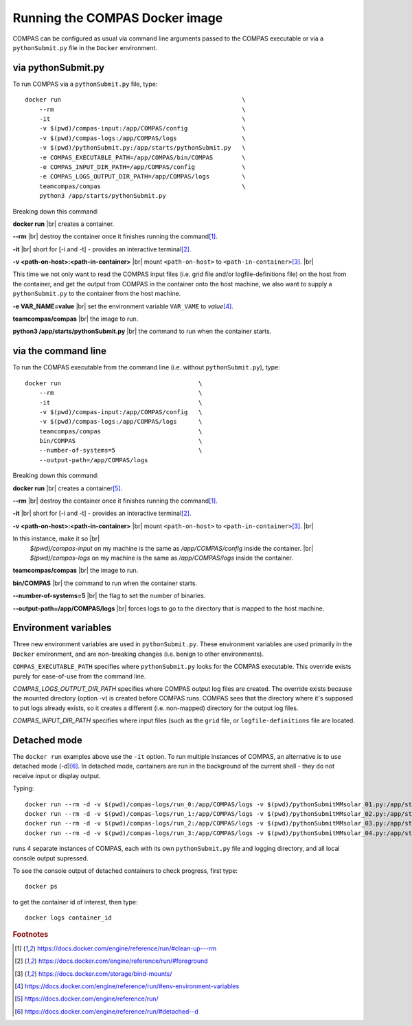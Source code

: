Running the COMPAS Docker image
===============================

COMPAS can be configured as usual via command line arguments passed to the COMPAS executable or via a ``pythonSubmit.py`` file in the 
``Docker`` environment.


via pythonSubmit.py
-------------------

To run COMPAS via a ``pythonSubmit.py`` file, type::

    docker run                                                  \
        --rm                                                    \
        -it                                                     \
        -v $(pwd)/compas-input:/app/COMPAS/config               \
        -v $(pwd)/compas-logs:/app/COMPAS/logs                  \
        -v $(pwd)/pythonSubmit.py:/app/starts/pythonSubmit.py   \
        -e COMPAS_EXECUTABLE_PATH=/app/COMPAS/bin/COMPAS        \
        -e COMPAS_INPUT_DIR_PATH=/app/COMPAS/config             \
        -e COMPAS_LOGS_OUTPUT_DIR_PATH=/app/COMPAS/logs         \
        teamcompas/compas                                       \
        python3 /app/starts/pythonSubmit.py                     


Breaking down this command:

**docker run** |br|
creates a container.

**--rm** |br|
destroy the container once it finishes running the command\ [#f1]_.

**-it** |br|
short for [-i and -t] - provides an interactive terminal\ [#f2]_.

**-v <path-on-host>:<path-in-container>** |br|
mount ``<path-on-host>`` to ``<path-in-container>``\ [#f3]_. |br|

This time we not only want to read the COMPAS input files (i.e. grid file and/or logfile-definitions file) on the
host from the container, and get the output from COMPAS in the container onto the host machine, we also want to 
supply a ``pythonSubmit.py`` to the container from the host machine.

**-e VAR_NAME=value** |br|
set the environment variable ``VAR_VAME`` to `value`\ [#f4]_.

**teamcompas/compas** |br|
the image to run.

**python3 /app/starts/pythonSubmit.py** |br|
the command to run when the container starts.


via the command line
--------------------

To run the COMPAS executable from the command line (i.e. without ``pythonSubmit.py``), type::

    docker run                                      \
        --rm                                        \
        -it                                         \
        -v $(pwd)/compas-input:/app/COMPAS/config   \
        -v $(pwd)/compas-logs:/app/COMPAS/logs      \
        teamcompas/compas                           \
        bin/COMPAS                                  \
        --number-of-systems=5                       \
        --output-path=/app/COMPAS/logs


Breaking down this command:

**docker run** |br|
creates a container\ [#f5]_.

**--rm** |br|
destroy the container once it finishes running the command\ [#f1]_.

**-it** |br|
short for [-i and -t] - provides an interactive terminal\ [#f2]_.

**-v <path-on-host>:<path-in-container>** |br|
mount ``<path-on-host>`` to ``<path-in-container>``\ [#f3]_. |br|

In this instance, make it so |br|
   `$(pwd)/compas-input` on my machine is the same as `/app/COMPAS/config` inside the container. |br|
   `$(pwd)/compas-logs` on my machine is the same as `/app/COMPAS/logs` inside the container.

**teamcompas/compas** |br|
the image to run.

**bin/COMPAS** |br|
the command to run when the container starts.

**--number-of-systems=5** |br|
the flag to set the number of binaries.

**--output-path=/app/COMPAS/logs** |br|
forces logs to go to the directory that is mapped to the host machine.



Environment variables
---------------------

Three new environment variables are used in ``pythonSubmit.py``.  These environment variables are used primarily in the ``Docker``
environment, and are non-breaking changes (i.e. benign to other environments).

``COMPAS_EXECUTABLE_PATH`` specifies where ``pythonSubmit.py`` looks for the COMPAS executable. This override exists purely for 
ease-of-use from the command line.

`COMPAS_LOGS_OUTPUT_DIR_PATH` specifies where COMPAS output log files are created. The override exists because the mounted directory 
(option `-v`) is created before COMPAS runs. COMPAS sees that the directory where it's supposed to put logs already exists, so it 
creates a different (i.e. non-mapped) directory for the output log files.

`COMPAS_INPUT_DIR_PATH` specifies where input files (such as the ``grid`` file, or ``logfile-definitions`` file are located.


Detached mode
-------------

The ``docker run`` examples above use the ``-it`` option.
To run multiple instances of COMPAS, an alternative is to use detached mode (`-d`)\ [#f6]_. In detached mode, containers are run in 
the background of the current shell - they do not receive input or display output.

Typing::

    docker run --rm -d -v $(pwd)/compas-logs/run_0:/app/COMPAS/logs -v $(pwd)/pythonSubmitMMsolar_01.py:/app/starts/pythonSubmit.py teamcompas/compas python3 /app/starts/pythonSubmit.py &
    docker run --rm -d -v $(pwd)/compas-logs/run_1:/app/COMPAS/logs -v $(pwd)/pythonSubmitMMsolar_02.py:/app/starts/pythonSubmit.py teamcompas/compas python3 /app/starts/pythonSubmit.py &
    docker run --rm -d -v $(pwd)/compas-logs/run_2:/app/COMPAS/logs -v $(pwd)/pythonSubmitMMsolar_03.py:/app/starts/pythonSubmit.py teamcompas/compas python3 /app/starts/pythonSubmit.py &
    docker run --rm -d -v $(pwd)/compas-logs/run_3:/app/COMPAS/logs -v $(pwd)/pythonSubmitMMsolar_04.py:/app/starts/pythonSubmit.py teamcompas/compas python3 /app/starts/pythonSubmit.py &

runs 4 separate instances of COMPAS, each with its own ``pythonSubmit.py`` file and logging directory, and all local console output supressed.

To see the console output of detached containers to check progress, first type::

  docker ps

to get the container id of interest, then type::

    docker logs container_id


.. rubric:: Footnotes

.. [#f1] https://docs.docker.com/engine/reference/run/#clean-up---rm
.. [#f2] https://docs.docker.com/engine/reference/run/#foreground
.. [#f3] https://docs.docker.com/storage/bind-mounts/
.. [#f4] https://docs.docker.com/engine/reference/run/#env-environment-variables
.. [#f5] https://docs.docker.com/engine/reference/run/
.. [#f6] https://docs.docker.com/engine/reference/run/#detached--d

